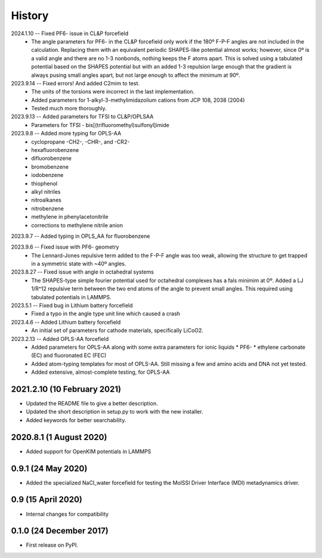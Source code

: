 =======
History
=======

2024.1.10 -- Fixed PF6- issue in CL&P forcefield
  * The angle parameters for PF6- in the CL&P forcefield only work if the 180º F-P-F
    angles are not included in the calculation. Replacing them with an equivalent
    periodic SHAPES-like potential almost works; however, since 0º is a valid angle and
    there are no 1-3 nonbonds, nothing keeps the F atoms apart. This is solved using a
    tabulated potential based on the SHAPES potential but with an added 1-3 repulsion
    large enough that the gradient is always pusing small angles apart, but not large
    enough to affect the minimum at 90º.

2023.9.14 -- Fixed errors! And added C2mim to test.
  * The units of the torsions were incorrect in the last implementation.
  * Added parameters for 1-alkyl-3-methylimidazolium cations from JCP 108, 2038 (2004)
  * Tested much more thoroughly.

2023.9.13 -- Added parameters for TFSI to  CL&P/OPLSAA
  * Parameters for TFSI - bis[(trifluoromethyl)sulfonyl]imide

2023.9.8 -- Added more typing for OPLS-AA
  * cyclopropane -CH2-, -CHR-, and -CR2-
  * hexafluorobenzene
  * difluorobenzene
  * bromobenzene
  * iodobenzene
  * thiophenol
  * alkyl nitriles
  * nitroalkanes
  * nitrobenzene
  * methylene in phenylacetonitrile
  * corrections to methylene nitrile anion

2023.9.7 -- Added typing in OPLS_AA for fluorobenzene

2023.9.6 -- Fixed issue with PF6- geometry
  * The Lennard-Jones repulsive term added to the F-P-F angle was too weak, allowing the
    structure to get trapped in a symmetric state with ~40º angles.

2023.8.27 -- Fixed issue with angle in octahedral systems
  * The SHAPES-type simple fourier potential used for octahedral complexes has a fals
    minimim at 0º. Added a LJ 1/R^12 repulsive term between the two end atoms of the
    angle to prevent small angles. This required using tabulated potentials in LAMMPS.
    
2023.5.1 -- Fixed bug in Lithium battery forcefield
  * Fixed a typo in the angle type unit line which caused a crash
    
2023.4.6 -- Added Lithium battery forcefield
  * An initial set of parameters for cathode materials, specifically LiCoO2.

2023.2.13 -- Added OPLS-AA forcefield
  * Added parameters for OPLS-AA along with some extra parameters for ionic liquids
    * PF6-
    * ethylene carbonate (EC) and fluoronated EC (FEC)
  * Added atom-typing templates for most of OPLS-AA. Still missing a few and amino
    acids and DNA not yet tested.
  * Added extensive, almost-complete testing, for OPLS-AA
    

2021.2.10 (10 February 2021)
----------------------------

* Updated the README file to give a better description.
* Updated the short description in setup.py to work with the new installer.
* Added keywords for better searchability.

2020.8.1 (1 August 2020)
------------------------

* Added support for OpenKIM potentials in LAMMPS

0.9.1 (24 May 2020)
-------------------

* Added the specialized NaCl_water forcefield for testing the MolSSI
  Driver Interface (MDI) metadynamics driver.

0.9 (15 April 2020)
-------------------

* Internal changes for compatibility
  
0.1.0 (24 December 2017)
------------------------

* First release on PyPI.
